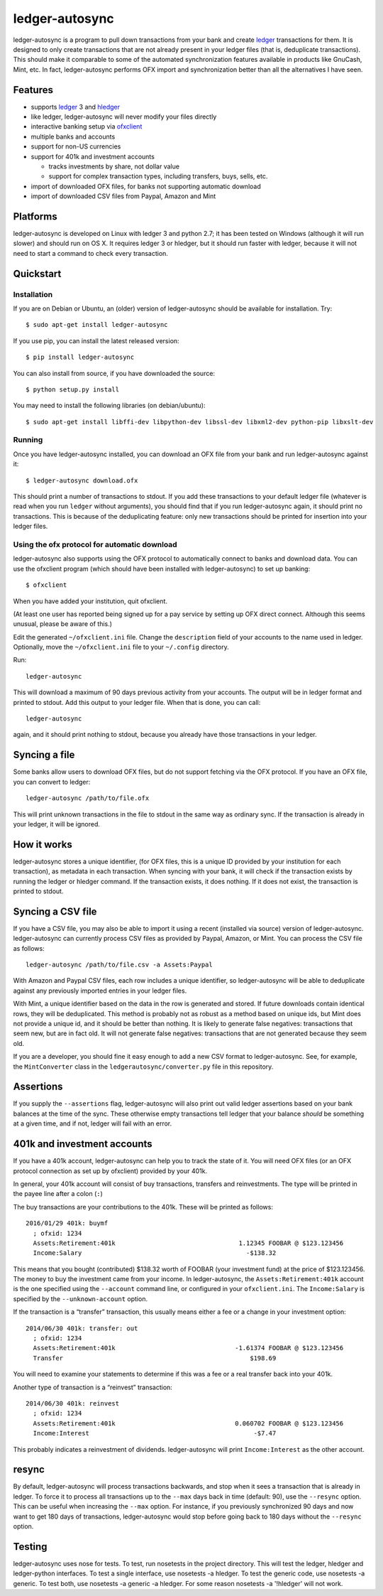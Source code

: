 ledger-autosync
===============

ledger-autosync is a program to pull down transactions from your bank
and create `ledger <http://ledger-cli.org/>`__ transactions for them. It
is designed to only create transactions that are not already present in
your ledger files (that is, deduplicate transactions). This should make
it comparable to some of the automated synchronization features
available in products like GnuCash, Mint, etc. In fact, ledger-autosync
performs OFX import and synchronization better than all the alternatives
I have seen.

Features
--------

-  supports `ledger <http://ledger-cli.org/>`__ 3 and
   `hledger <http://hledger.org/>`__
-  like ledger, ledger-autosync will never modify your files directly
-  interactive banking setup via
   `ofxclient <https://github.com/captin411/ofxclient>`__
-  multiple banks and accounts
-  support for non-US currencies
-  support for 401k and investment accounts

   -  tracks investments by share, not dollar value
   -  support for complex transaction types, including transfers, buys,
      sells, etc.

-  import of downloaded OFX files, for banks not supporting automatic
   download
-  import of downloaded CSV files from Paypal, Amazon and Mint

Platforms
---------

ledger-autosync is developed on Linux with ledger 3 and python 2.7; it has been
tested on Windows (although it will run slower) and should run on OS X. It
requires ledger 3 or hledger, but it should run faster with ledger, because it
will not need to start a command to check every transaction.

Quickstart
----------

Installation
~~~~~~~~~~~~

If you are on Debian or Ubuntu, an (older) version of ledger-autosync
should be available for installation. Try:

::

    $ sudo apt-get install ledger-autosync

If you use pip, you can install the latest released version:

::

    $ pip install ledger-autosync

You can also install from source, if you have downloaded the source:

::

    $ python setup.py install

You may need to install the following libraries (on debian/ubuntu):

::

    $ sudo apt-get install libffi-dev libpython-dev libssl-dev libxml2-dev python-pip libxslt-dev

Running
~~~~~~~

Once you have ledger-autosync installed, you can download an OFX file
from your bank and run ledger-autosync against it:

::

    $ ledger-autosync download.ofx

This should print a number of transactions to stdout. If you add these
transactions to your default ledger file (whatever is read when you run
``ledger`` without arguments), you should find that if you run
ledger-autosync again, it should print no transactions. This is because
of the deduplicating feature: only new transactions should be printed
for insertion into your ledger files.

Using the ofx protocol for automatic download
~~~~~~~~~~~~~~~~~~~~~~~~~~~~~~~~~~~~~~~~~~~~~

ledger-autosync also supports using the OFX protocol to automatically
connect to banks and download data. You can use the ofxclient program
(which should have been installed with ledger-autosync) to set up
banking:

::

    $ ofxclient

When you have added your institution, quit ofxclient.

(At least one user has reported being signed up for a pay service by
setting up OFX direct connect. Although this seems unusual, please be
aware of this.)

Edit the generated ``~/ofxclient.ini`` file. Change the ``description``
field of your accounts to the name used in ledger. Optionally, move the
``~/ofxclient.ini`` file to your ``~/.config`` directory.

Run:

::

    ledger-autosync

This will download a maximum of 90 days previous activity from your
accounts. The output will be in ledger format and printed to stdout. Add
this output to your ledger file. When that is done, you can call:

::

    ledger-autosync

again, and it should print nothing to stdout, because you already have
those transactions in your ledger.

Syncing a file
--------------

Some banks allow users to download OFX files, but do not support
fetching via the OFX protocol. If you have an OFX file, you can convert
to ledger:

::

    ledger-autosync /path/to/file.ofx

This will print unknown transactions in the file to stdout in the same
way as ordinary sync. If the transaction is already in your ledger, it
will be ignored.

How it works
------------

ledger-autosync stores a unique identifier, (for OFX files, this is a
unique ID provided by your institution for each transaction), as
metadata in each transaction. When syncing with your bank, it will check
if the transaction exists by running the ledger or hledger command. If
the transaction exists, it does nothing. If it does not exist, the
transaction is printed to stdout.

Syncing a CSV file
------------------

If you have a CSV file, you may also be able to import it using a recent
(installed via source) version of ledger-autosync. ledger-autosync can
currently process CSV files as provided by Paypal, Amazon, or Mint. You
can process the CSV file as follows:

::

    ledger-autosync /path/to/file.csv -a Assets:Paypal

With Amazon and Paypal CSV files, each row includes a unique identifier,
so ledger-autosync will be able to deduplicate against any previously
imported entries in your ledger files.

With Mint, a unique identifier based on the data in the row is generated
and stored. If future downloads contain identical rows, they will be
deduplicated. This method is probably not as robust as a method based on
unique ids, but Mint does not provide a unique id, and it should be
better than nothing. It is likely to generate false negatives:
transactions that seem new, but are in fact old. It will not generate
false negatives: transactions that are not generated because they seem
old.

If you are a developer, you should fine it easy enough to add a new CSV
format to ledger-autosync. See, for example, the ``MintConverter`` class
in the ``ledgerautosync/converter.py`` file in this repository.

Assertions
----------

If you supply the ``--assertions`` flag, ledger-autosync will also print
out valid ledger assertions based on your bank balances at the time of
the sync. These otherwise empty transactions tell ledger that your
balance *should* be something at a given time, and if not, ledger will
fail with an error.

401k and investment accounts
----------------------------

If you have a 401k account, ledger-autosync can help you to track the
state of it. You will need OFX files (or an OFX protocol connection as
set up by ofxclient) provided by your 401k.

In general, your 401k account will consist of buy transactions,
transfers and reinvestments. The type will be printed in the payee line
after a colon (``:``)

The buy transactions are your contributions to the 401k. These will be
printed as follows:

::

    2016/01/29 401k: buymf
      ; ofxid: 1234
      Assets:Retirement:401k                                 1.12345 FOOBAR @ $123.123456
      Income:Salary                                            -$138.32

This means that you bought (contributed) $138.32 worth of FOOBAR (your
investment fund) at the price of $123.123456. The money to buy the
investment came from your income. In ledger-autosync, the
``Assets:Retirement:401k`` account is the one specified using the
``--account`` command line, or configured in your ``ofxclient.ini``. The
``Income:Salary`` is specified by the ``--unknown-account`` option.

If the transaction is a “transfer” transaction, this usually means
either a fee or a change in your investment option:

::

    2014/06/30 401k: transfer: out
      ; ofxid: 1234
      Assets:Retirement:401k                                -1.61374 FOOBAR @ $123.123456
      Transfer                                                  $198.69

You will need to examine your statements to determine if this was a fee
or a real transfer back into your 401k.

Another type of transaction is a “reinvest” transaction:

::

    2014/06/30 401k: reinvest
      ; ofxid: 1234
      Assets:Retirement:401k                                0.060702 FOOBAR @ $123.123456
      Income:Interest                                            -$7.47

This probably indicates a reinvestment of dividends. ledger-autosync
will print ``Income:Interest`` as the other account.

resync
------

By default, ledger-autosync will process transactions backwards, and
stop when it sees a transaction that is already in ledger. To force it
to process all transactions up to the ``--max`` days back in time
(default: 90), use the ``--resync`` option. This can be useful when
increasing the ``--max`` option. For instance, if you previously
synchronized 90 days and now want to get 180 days of transactions,
ledger-autosync would stop before going back to 180 days without the
``--resync`` option.

Testing
-------

ledger-autosync uses nose for tests. To test, run nosetests in the
project directory. This will test the ledger, hledger and ledger-python
interfaces. To test a single interface, use nosetests -a hledger. To
test the generic code, use nosetests -a generic. To test both, use
nosetests -a generic -a hledger. For some reason nosetests -a '!hledger'
will not work.
